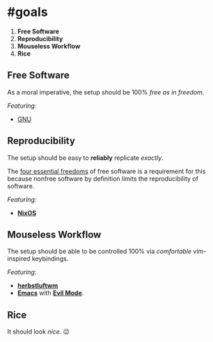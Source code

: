 * #goals

1. *Free Software*
2. *Reproducibility*
3. *Mouseless Workflow*
4. *Rice*

** Free Software

As a moral imperative, the setup should be 100% /free as in freedom/.

/Featuring:/

- [[https://www.gnu.org/gnu/gnu.en.html][GNU]]

** Reproducibility

The setup should be easy to *reliably* replicate /exactly/.

The [[https://www.gnu.org/philosophy/free-sw.en.html][four essential freedoms]]
of free software is a requirement for this because nonfree software by
definition limits the reproducibility of software.

/Featuring:/

- [[https://nixos.org][*NixOS*]]

** Mouseless Workflow

The setup should be able to be controlled 100% via /comfortable/ vim-inspired
keybindings.

/Featuring:/

- [[http://www.herbstluftwm.org][*herbstluftwm*]]
- [[https://www.gnu.org/software/emacs/][*Emacs*]] with
  [[https://github.com/emacs-evil/evil][*Evil Mode*]].

** Rice

It should look /nice/. 😉
